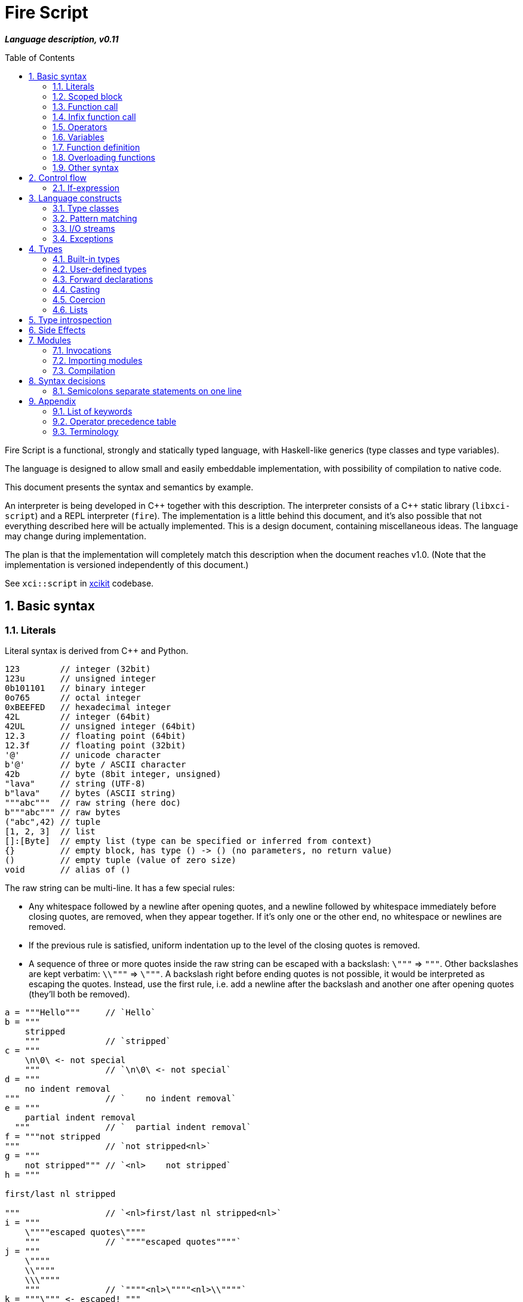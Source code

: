 :sectnums:
:toc: macro
ifdef::env-github[]
:!toc-title:
endif::[]

:source-highlighter: highlightjs
:highlightjsdir: https://doc.xci.cz/lib/highlightjs

= Fire Script

*_Language description, v0.11_*

toc::[]

Fire Script is a functional, strongly and statically typed language,
with Haskell-like generics (type classes and type variables).

The language is designed to allow small and easily embeddable implementation,
with possibility of compilation to native code.

This document presents the syntax and semantics by example.

An interpreter is being developed in {cpp} together with this description.
The interpreter consists of a {cpp} static library (`libxci-script`)
and a REPL interpreter (`fire`). The implementation is a little behind
this document, and it's also possible that not everything described here will
be actually implemented. This is a design document, containing miscellaneous ideas.
The language may change during implementation.

The plan is that the implementation will completely match this description
when the document reaches v1.0.
(Note that the implementation is versioned independently of this document.)

See `xci::script` in https://github.com/rbrich/xcikit[xcikit] codebase.


== Basic syntax

=== Literals

Literal syntax is derived from C++ and Python.

[source,fire]
----
123        // integer (32bit)
123u       // unsigned integer
0b101101   // binary integer
0o765      // octal integer
0xBEEFED   // hexadecimal integer
42L        // integer (64bit)
42UL       // unsigned integer (64bit)
12.3       // floating point (64bit)
12.3f      // floating point (32bit)
'@'        // unicode character
b'@'       // byte / ASCII character
42b        // byte (8bit integer, unsigned)
"lava"     // string (UTF-8)
b"lava"    // bytes (ASCII string)
"""abc"""  // raw string (here doc)
b"""abc""" // raw bytes
("abc",42) // tuple
[1, 2, 3]  // list
[]:[Byte]  // empty list (type can be specified or inferred from context)
{}         // empty block, has type () -> () (no parameters, no return value)
()         // empty tuple (value of zero size)
void       // alias of ()
----

The raw string can be multi-line. It has a few special rules:

* Any whitespace followed by a newline after opening quotes,
  and a newline followed by whitespace immediately before closing quotes,
  are removed, when they appear together. If it's only one or the other end,
  no whitespace or newlines are removed.

* If the previous rule is satisfied, uniform indentation up to the level of
  the closing quotes is removed.

* A sequence of three or more quotes inside the raw string can be escaped
  with a backslash: `\"""` => `"""`. Other backslashes are kept verbatim:
  `\\"""` => `\"""`. A backslash right before ending quotes is not possible,
  it would be interpreted as escaping the quotes. Instead, use the first rule,
  i.e. add a newline after the backslash and another one after opening quotes
  (they'll both be removed).

[source,fire]
----
a = """Hello"""     // `Hello`
b = """
    stripped
    """             // `stripped`
c = """
    \n\0\ <- not special
    """             // `\n\0\ <- not special`
d = """
    no indent removal
"""                 // `    no indent removal`
e = """
    partial indent removal
  """               // `  partial indent removal`
f = """not stripped
"""                 // `not stripped<nl>`
g = """
    not stripped""" // `<nl>    not stripped`
h = """

first/last nl stripped

"""                 // `<nl>first/last nl stripped<nl>`
i = """
    \""""escaped quotes\""""
    """             // `""""escaped quotes""""`
j = """
    \""""
    \\""""
    \\\""""
    """             // `""""<nl>\""""<nl>\\""""`
k = """\""" <- escaped! """
l = """
\
"""                 // `\` (trailing backslash requires multi-line)
----


=== Scoped block

[source,fire]
----
// define some names in a scope:
{ a = 1; b = 2 }    // the whole expression evaluates to ()
a                   // ERROR - `a` is not defined in outer scope

// block returns `a`, `c` evaluates to `1`
c = { a = 1; a }

// the outer scope is visible inside the block
x = 1; y = { x + 2 }

----

* Semicolons are separators, not required after last expression and before EOL/EOF
* The block has a return value which is the result of the last expression.
* Definitions don't return a value - explicit expression is required instead.

=== Function call

[source,fire]
----
add (1, 2)
sub (1 + 2, 3)   // => 0
1 .add 2        // infix style
----

* Function call syntax is minimalistic - there are no commas or parentheses.
* Parentheses can be used around each single argument.
* Infix operators and other function calls require parentheses around them.

=== Infix function call

Any function can be used as "`infix operator`", or when comparing to object-oriented languages,
as a method call, giving the first argument is the "`object`" on which it operates:

[source,fire]
----
foo .push bar
"string".len
----

The evaluation rule is simple:
The left-hand side expression is combined with the right-hand side into a tuple,
which is passed as the function argument. The right-hand side is optional.

Spaces around the dot are optional, but numbers might need parenthesizing
if the dot is not preceded by a space:

[source,fire]
----
one = 1; one.add 2    // ok, but bad style
1.add 2               // parse error, "add" might be float suffix
(1).add 2             // ok, but better add a space before the dot
one. add 2            // ok, but bad style
1 . add 2             // ok, but bad style
----

Putting the first argument on left-hand side improves readability in some cases:

[source,fire]
----
"{} {}" .format ("hello", 91)
"string".len
----

Unlike infix operators, functions have no precedence - they are always
evaluated from left to right:

[source,fire]
----
1 .add 2 .mul 3  // => 9
(1 .add 2).mul 3  // => 9
1 .add (2 .mul 3)  // => 7
----

The dot operator inverts the calling order. Calls can be chained:

[source,fire]
----
// all these lines are equivalent
uniq (sort (a_list))        // forced right-to-left evaluation
a_list .sort .uniq          // implicit left-to-right evaluation
((a_list) .sort) .uniq      // the same, explicit

// also equivalent, the general rule still applies
list_1 .cat (list_2, list_3) .sort .uniq
cat (list_1, list_2, list_3) .sort .uniq
----

The dot operator has same precedence as a function call:

[source,fire]
----
neg 1 .add 2  // => 1
(neg 1) .add 2  // equivalent
f 1 .combine 2 3  // evaluated left-to-right
((f 1).combine 2) 3  // equivalent
----


=== Operators

Infix and prefix operators, operator precedence:

[source,fire]
----
1 + 2 / 3 == 1 + (2 / 3)
-(1 + 2)
----

=== Variables

There are no real variables. Let's discuss what looks like variables
and how it works.

All "variables" (symbolic names) are scoped and unique. It's not possible to assign the same
name again in the same scope. It's not possible to change to what the name
points, it's always immutable. Instead, it's possible to introduce a new name
or override the name in inner scope.

[source,fire]
----
// type is inferred
i = 1

// right-hand side can be any expression
j = 1 + 2
k = add (1, 2)

// error, redefinition of a name
k = 1; k = 2

// ok, inner `l` has its own scope
l = 1; { l = 2 }

// error: type of 'm' cannot be inferred
// (the third 'm' refers to the second one, not the first, outer one)
m = 1; { m = m + 1 }

// variable type can be explicitly declared
l:Int32 = k
s:String = "XCI"
----

There are three basic ways of naming values:

[source,fire]
----
a = 1                // [1.] literal value
b = add (1, 2)       // [2.] result of expression
data c = add (1, 2)  // [3.] constant value initialized with a result of a (constant) expression
----

The first two cases create a function which takes no arguments and returns
the expected value as the result. The compiler is free to optimize them and
just point the symbolic names to precomputed values.
In the third case, this is enforced. The `data` keyword makes sure the value
is computed in compile-time and no run-time code is generated. It's similar
to `consteval` in C++20. The compiler emits error if the expression does not
lead to compile-time value.

A function (object) can't be assigned to `data` value, because that's precisely
what the keyword does -- it prevents creating a function and enforces creating
a data value in the compiled module.

The picture gets a little more complicated when we start to consider side effects.
Without side effects, it's not really important when the evaluation happens
-- everything can be lazy. But when the right side of `=` has side effects,
the compiler switches to eager evaluation.

[source,fire]
----
a = write "hello\n"      // eager: prints "hello" immediately
a = { write "hello\n" }  // lazy: `a` becomes a function that prints "hello" when called
----
Note: Currently not implemented. Both are lazy. To be reconsidered.

On module-level, all statements are evaluated eagerly. Code like this works as expected:

[source,fire]
----
write "Hello "
flush
write "World!\n"
----


=== Function definition

Define a function with parameters:

[source,fire]
----
add2 = fun (a, b) {a + b}   // generic function - works with any type supported by op+
add2 (1, 2)
add2 (1.0, 2.0)

add2b = fun<T> (a:T, b:T) -> T {a + b}      // same as above, but with explicit type variable
add2c = fun (a:Int, b:Int) -> Int {a + b}   // specific, with type declarations
add2d : (Int, Int) -> Int = fun (a, b) {a + b}  // type declaration on left side (i.e. disable type inference)

// function definition can span multiple lines
add2e = fun (a:Int, b:Int) -> Int {
    a + b
}

// possible program main function
main = fun args:[String] -> Void {
    write "Hello World!\n"
}
----

Function call can explicitly name the arguments:

[source,fire]
----
type MyBook = (name: String, author: String, isbn: Int)
make_book = fun (name:String, author:String, isbn:Int) -> MyBook { (name, author, isbn):MyBook }
make_book (name="Title", author="Karel IV", isbn=12345)
----

This allows rearranging the arguments, but it doesn't allow skipping arguments
in middle (the last arguments might be left out to make partial call).

It also requires that the argument names are available together with function
prototype.

Pass a function as an argument:

[source,fire]
----
eval2 = fun (f, a, b) { f (a, b) }
eval2 (add2, 1, 2)                  // calls `add2 (1, 2)`
eval2 (fun (a, b) {a + b}, 1, 2)    // calls anonymous function
----

Return a function from a function:

[source,fire]
----
sub2 = fun (a, b) { a - b }
choose = fun x { if (x == "add") then add2 else sub2 }
choose "add" (1, 2)
choose "sub" (1, 2)
----

Block is a function with zero arguments:

[source,fire]
----
block1 = { c = add2 (1, 2); c }    // returns closure c
block2 = { c = add2 (1, 2) }       // returns ()
block1  // evaluate the block (actually, it might have been evaluated above - that's up to compiler)

a = {f = fun x {5}}; f    // ERROR - block creates new scope - f is undefined outside
a = (f = fun x {5}); f    // ok - f is declared in outer scope
----

Infix operators:

[source,fire]
----
// C++ style operators, with similar precedence rules
// (exception is comparison operators)
1 + 2 * 3 ** 4 == 1 + (2 * (3 ** 4))
// Bitwise operators
1 | 2 & 3 >> 1 == 1 | (2 & (3 >> 1))
----

Record field lookup:

[source,fire]
----
type MyRecord = (name: String, age: Int)
rec = ("A name", 42):MyRecord
rec.name    // dot operator
----


=== Overloading functions

Plain functions may be overloaded, but the mechanic is somewhat limited.
See <<Type classes>> for more flexible construct for function overloading.

The limitations are:

* All overloads must be defined in the same scope (module, function).
* A forward declaration is possible only for the immediately following overload.

The overloads have to differ in a type:

[source,fire]
----
f : Int -> Int = fun a { a }
f : Float -> Float = fun a { a }
f : String -> String = fun a { a }
----

The type has to be declared on the left-hand side,
it cannot be inferred from the function type on right-hand side:

[source,fire]
----
f = fun a:Int -> Int { a }
f = fun a:Float -> Float { a }  // error: redefined name f
----

Plain variables are also functions and may be overloaded:

[source,fire]
----
a : Int = 2
a : String = "two"
a           // error - cannot be uniquely resolved
a:Int       // -> 2
a:String    // -> "two"
a:Int64     // error - cannot be uniquely resolved
----


=== Other syntax

C++ style comments:

[source,fire]
----
// comment line

print "hello " /* inline comment */ "world"

/* multiline
   comment */
----


== Control flow

=== If-expression

[source,fire]
----
if x == "add" then add2 else sub2
----

The if-branch can occur multiple times to handle different conditions.
This is equivalent to nested if-expressions but simplifies the syntax.

The `if` keyword is non-ambiguous in this case, so there is no need
for special `elif` keyword and using the same keyword helps with vertical
alignment.

[source,fire]
----
a = if x > 0 then x
    if y > 0 then y
    if z > 0 then z
    else 0
----

Else branch is always mandatory - the parser needs it to find end of the expression.

* Spec: `[if &lt;cond&gt; then &lt;expr&gt;]... else &lt;expr&gt;`
* The parentheses around the condition are optional.
* The if-expression evaluates to a value -> all branches must have the same type.

Nested if-expressions are possible, still without any braces:

[source,fire]
----
if a > 1 then
    if a > 10 then 10
    else 1
else 0
----

The parsing is well-defined, because both expressions are ended by else-branch.

A possible multiline style for complex conditions and expressions:

[source,fire]
----
if (
   x == "add" ||
   x == "add2"
)
then {
    fun a, b { a + b }
}
else {
    fun a, b { a - b }
}
----

See also <<Pattern matching>>.

== Language constructs

=== Type classes

A type class contains a set of functions for a type.

[source,fire]
----
class MyEq T {
    my_eq : (T, T) -> Bool
    my_ne : (T, T) -> Bool
}
----

A type class can be specialized to create another, more specific, type class:

[source,fire]
----
class MyOrd T (MyEq T) {
    my_lt : (T, T) -> Bool
    my_gt : (T, T) -> Bool
    my_le : (T, T) -> Bool
    my_ge : (T, T) -> Bool
}
----

Instantiating a type class means to define all functions it contains
for a specific type:

[source,fire]
----
instance MyEq Int32 {
    my_eq = fun (a, b) { a == b }
    my_ne = fun (a, b) { a != b }
}
----

The contained function can now be called directly on Int32:

[source,fire]
----
my_eq (3, 4)
----

Similar classes are part of std module, but the actual implementation
is different, because the equality operator translates to a call to `eq` function.
Using the actual operator in the implementation would lead to a recursion.

The function names that are declared by a class and implemented by the instances
are in global name space. That means that no other function with the same name
and no other class declaring the same function name can be visible in the same
module.


=== Pattern matching

Match expression can simplify nested ifs.

Used as simple C-style switch:

[source,fire]
----
match an_int {
    1         => "one"
    2         => "two"
    3 | 4 | 5 => "three to five"
    _         => "other"
}
----

Use semicolon to separate multiple cases on single line:

[source,fire]
----
match an_int { 1 => "one"; 2 => "two"; _ => "other" }
----

Enums / tagged unions:

[source,fire]
----
type MyVariant = int Int | string String | none
a : MyVariant = int 42
match a {
    int x     => x.to_string
    string x  => x
    none      => "<none>"
}
----

Or in combination with destructuring:

[source,fire]
----
match a_list {
    []     => 0
    [x]    => x
    [x, y] => x + y
    [*z]   => sum(z)
}
----

Standalone destructuring:

[source,fire]
----
let [first, *rest] = a_list
----

=== I/O streams

Builtin functions like `open`, `read`, `write`, `flush`, `error` work
with a set of streams that is silently passed around. Default set of streams
is `(stdin, stdout, stderr)`. To change them for a scope of an expression, use
the `with` expression:

[source,fire]
----
with (out=(open "/tmp/file.txt" "w"), err=stderr, in=stdin) {
    // output stream is now redirected to a file
    write "this goes to file.txt"
    flush
    // ...
}
----

This changes the set of current streams and saves the original streams on stack.
When the block finishes, the original streams are restored, and the streams
from the `with` context are released. This means that the opened file is open
only inside the scope.

Internally, there are two functions: `enter` and `leave`. Before entering
the inner block (second argument of `with`), `enter` function is called.
It gets the first argument of the `with` expression as the sole argument.
The value returned by `enter` is stored on stack. When leaving the inner scope,
this value is read back from stack and passed to the `leave` function.

For example, in the above fragment, the following functions are called:

[source,fire]
----
type Streams = (in: Stream, out: Stream, err: Stream)
enter : Streams -> Streams
leave : Streams -> Void
----

The functions are overloaded. Other overloads accept tuples: `(out)`,
`(in, out)`, `(in, out, err)`. This allows a condensed syntax:

[source,fire]
----
with (open "/tmp/file.txt" "w")
    write "this goes to file.txt"
----

Except special parsing, `with` expression behaves like a normal function,
taking two arguments: `with <context> <expr>`. The parsing is relaxed in two ways:

* Unlike normal function call, newlines are allowed between `with` keyword
  and first argument, and also between first and second argument.

* The second argument can be any expression, including unparenthesized if-then-else,
  or a function call. This is not possible in arguments of a normal function call.

The return value of the whole expression is what the inner expression returns.

=== Exceptions

See <<side-effects,Side Effects>> below for information on how this works.

[source,fire]
----
try {
    throw (Exception "Catch me!")
} catch ex:Exception {
    log "Exception caught!"
}
----

Braces can be omitted in case of single statement:

[source,fire]
----
try this_may_throw
catch ex:Exception
    log "Exception caught!"
----
The parser looks for a single expression after `try`, which may be a braced block.
Then it expects `catch` keyword followed by a variable and again a single expression.

Catch all possible exceptions - use generic type T:
[source,fire]
----
try
    this_may_throw
catch ex:T
    log "Exception caught!"
----

== Types

=== Built-in types

Primitive types:

[source,fire]
----
12     12:Int32     // Int32 (alias Int)
12l    12:Int64     // Int64
1.2f   1.2:Float32  // Float32 (alias Float)
1.2    1.2:Float64  // Floaf64
true   false        // Bool
b'a'   'a':Byte     // Byte           -- ASCII
27b    27:Byte      // Byte           -- binary 0..255
'a'    97:Char      // Char           -- Unicode
----

Composite types:

[source,fire]
----
b"abc"              // [Byte]
[10b, 11b, 13b]     // [Byte]         -- equivalent to the "bytes" literal
"Hello."            // String         -- UTF-8 string
['a', 'b', 'c']     // [Char]         -- compatible with String, but not the same
[1, 2, 3]           // [Int]          -- a list
("Hello", 33)       // (String, Int)  -- a tuple
()                  // () aka Void    -- empty tuple
----

The type of value is inferred from the literal. Assigning literal of a type with
smaller range is fine. Assigning a value of bigger range is only fine if it fits,
otherwise it's a compile-time error.

[source,fire]
----
ok = true           // inferred type Bool
c = 'a'             // inferred type Char
byte = 27b          // inferred type Byte
b1:Byte = 12        // ok
b2:Byte = 300       // error
b3:Byte = c         // error, not a literal, must be casted explicitly
b4:Byte = c:Byte    // cast ok, value clipped
----

Strings and lists have the same interface and can be handled universally
in generic functions. List of chars has different underlying implementation
than String: it stores 32bit characters, allowing constant-time indexing,
but taking more space. String is UTF-8 encoded, random access
is slower (linear-time), but it takes less space.

==== Void type

[source,fire]
----
_0 ? v:() = ()
_1 ? .d v
Function v: () -> ()
----

A special case of the tuple type is an empty tuple `()`, also known as `Void`.
A value of this type, which is also written as `()` (alias `void`), doesn't carry any data.
A function taking `()` as input won't pull anything from data stack.
A function returning `()` doesn't push any data on the stack.
The size of the value is effectively zero, so the value doesn't exist at all.
It's only known to the compiler for the purpose of type checking.

[#user-defined-types]
=== User-defined types

User-defined types are made by giving a name to a type, or to a composition of types.
All type names must begin with uppercase letter (this is enforced by the compiler):

[source,fire]
----
type MyVoid = ()     // empty tuple => Void
type MyType = Int    // make new type by giving other type a new name
type MyTuple = (String, Int)
type MyStruct = (name:String, age:Int)    // struct (a tuple with named fields)
type MyBool = false | true   // enum
type MyUnion = Int | String | Void   // tagged union
type MyVariant = int Int | string String | none   // tagged union with explicit names
type MyOptional T = some T | none   // generic type (a kind?)
type MyOptionalInt = MyOptional Int   // instance of the generic type
type MyFunction = ([Int], Int) -> Int
----

The `type` definition creates a new type known to a compiler.
The original type can be cast to the new type (and vice versa),
but it does not coerce.
On the other hand, literals always coerce when the underlying type is the same.

For example:

[source,fire]
----
type Number = Int
f = fun (a:Number, b:Number) -> Number { a+b }  // `add` must be implemented for Number
f (11, 22)   // OK, literals coerce
a = 11; b = 22:Number
f (a, a)   // Error: `f` expects Number, not Int
f (b, b)   // OK
f (a:Number, b)   // OK, returns 33:Number
----

Tuples and structs have the same rules.
In addition, a struct can be initialized with a tuple of same types.

[source,fire]
----
type MyStruct = (name:String, age:Int)
// All of these initializations are valid:
a: MyStruct = ("Luke", 10)
a: MyStruct = (name="Luke", age=10)
a = ("Luke", 10):MyStruct
a = (name="Luke", age=10):MyStruct
// Variables and function return values need explicit cast
a = ("Luke", 10)
b: MyStruct = a   // Error: cannot assign (String, Int) to MyStruct
b: MyStruct = a: MyStruct  // OK
b = a: MyStruct  // same, type of `b` is inferred

get_age = fun st:MyStruct -> Int { st.age }
get_age a   // Error, variable does not coerce
get_age { ("Luke", 10) }  // Error, the block's return value doesn't coerce
get_age a:MyStruct  // OK

// Anonymous struct
a: (name: String, age: Int) = ("Luke", 10)
// Alias - the type of `a` is still an anonymous struct
Record = (name: String, age: Int)
a: Record = ("Luke", 10)
----

It's also possible to make an alias of a type:

[source,fire]
----
MyInt = Int
MyFun = String -> String
----

The *alias* can be used in place of the actual type. It's replaced
by the actual type wherever it's used.

Function types:

[source,fire]
----
(a:Int, b:Int) -> Int               // with parameter names
(Int, Int) -> Int                   // without parameter names
((Int, Int), Int) -> Int            // two arguments, first is tuple
(Int, Int) -> Int -> Int            // function returning another function
Int -> Int -> Int -> Int            // curried function (this is different type than the previous one)
----

The currying is explicit. Partial function calls are not automatic, they need to be done explicitly via a lambda.
The syntax for calling the curried function is different from normal call:

[source,fire]
----
f1 = fun (a:Int, b:Int) -> Int = { a + b }
f2 = fun a:Int -> Int -> Int { fun b:Int -> Int { a + b } }
f1 (1, 2)
f2 1 2
----

The space is a "function application operator". It can be chained (the last line).
Multiple arguments of a single function needs to be passed as a tuple.

=== Forward declarations

Type of function or variable can be declared using `decl` statement.

The declared name can be used inside blocks even before giving it a value:

[source,fire]
----
decl x:Int  // declare x
y={x}       // reference x inside a block
x=7         // define x
y           // -> 7
----

Similarly, postpone a function definition:

[source,fire]
----
decl f: Int->Int     // declare function f
w = fun x {2 * f x} // reference f inside another function
f = fun x {x + 1}   // define function f
w 7                 // -> 16
----


=== Casting

Any expression can be casted to another type.
The syntax is similar as in variable definition with explicit type.

[source,fire]
----
42:Int64
a = 42; a:Byte
(1 + 2):Int64
['a', 'b', 'c']:String   // -> "abc"
----

Effectively, this calls a `cast` function:

[source,fire]
----
a = 42:Int64
// is equivalent to
a = (cast 42):Int64
// also equivalent to
a:Int64 = cast 42
// this won't work - the target type has to be specified somehow
a = cast 42
----

The `cast` function can be implemented for custom types like this:

[source,fire]
----
instance Cast MyType Int {
    cast = fun x:MyType { /* convert MyType to Int */ }
}

instance Cast Int MyType {
    cast = fun x:Int { /* convert Int to MyType }
}
----

=== Coercion

The values of the same kind can coerce to a bigger type.
For example, Int32 or Byte can be used in a function accepting only Int64.
When resolving overloads, the most specific one and the closest one is used.
For a Byte value, an Int32 overload is used if it exists, otherwise Int64 etc.

=== Lists

Lists are homogeneous data types:

[source,fire]
----
nums = [1, 2, 3, 4, 5]
chars = ['a', 'b', 'c', 'd', 'e']
----

List of chars is equivalent to a string.

Basic operations:

[source,fire]
----
len nums == 5
empty nums == false

head nums == 1
tail nums == [2, 3, 4, 5]
last nums == 5
init nums == [1, 2, 3, 4]

take 3 nums == [1, 2, 3]
take 10 nums == [1, 2, 3, 4, 5]
drop 3 nums == [4, 5]
drop 10 nums == []

reverse nums == [5, 4, 3, 2, 1]
min nums == 1
max nums == 5
sum nums == 15
----

Subscript (index) operator:

[source,fire]
----
// zero-based index
nums ! 3 == 4
// note that this calls `nums` with list arg `[3]`
nums [3]   // not subscription!
----

Concatenation:

[source,fire]
----
cat (nums, [6, 7])              // =>  [1, 2, 3, 4, 5, 6, 7]
cat ("hello", [' '], "world")   // =>  "hello world"
cons (0, nums)                  // =>  [0, 1, 2, 3, 4, 5]
----

Ranges:

[source,fire]
----
[1..10] == [1, 2, 3, 4, 5, 6, 7, 8, 9, 10]
['a'..'z']
----

Comprehensions:

[source,fire]
----
[2*x for x in [1..10] if x > 3]
[2*x | x <= [1..10], x > 3]
----


== Type introspection

There is a set of builtin functions that can be called on types to obtain various meta information.

The functions are usually generic, instantiated with type arguments, and taking no real arguments.

[source,fire]
----
type_name = fun<T> Void -> String { /* compiler intrinsics */ }
// Used as:
type_name<String>   // -> "String"
type_name<[Int]>   // -> "[Int32]]"
String.type_name    // equivalent to type_name<String>
[Int].type_name     // ParseError - this notation works only on named types
----

The last line is a syntax sugar.
Dot-call on a type is transformed into applying that type as a type argument of the function.
It can still take normal arguments:

[source,fire]
----
String.myfun "hello"  // => myfun<String> "hello"
----

A special builtin `TypeOf` can be used to obtain type of an expression.
It takes a single argument and returns its type.
It can only be used in context where a type is expected:

[source,fire]
----
String   // syntax error
TypeOf "abc"   // syntax error
(TypeOf "abc").type_name     // -> "String"
type_name<TypeOf "abc">     // -> "String"
----


[#side-effects]
== Side Effects

Each function may have side effects. Writing to a disk or throwing an exception
are examples of such side effects. The effects are gathered from any called functions,
and the parent function is flagged. The effects are visible in the function prototype,
and they can be declared also explicitly (this is needed only for native functions).
The effects may be used for optimizations - a pure function can be automatically
memoized, for example.

Side effects supported at the moment:

* `in`, `out`, `err` - I/O streams
* `exc` - Exceptions

Other side effects:

* `random` - random function, the return value is not deterministically linked
   to parameters
* `noreturn` - may not return, e.g. exec, exit

At all times, each function has three streams at disposal: `in`, `out`, `err`.
If it touches one of these streams, it's flagged accordingly (the effects have
the same names).

The streams are always pointed somewhere. It may be the default character stream
(stdout etc.), a file, a socket or even a special null stream. When a function
sets the `out` stream to a null stream, and then calls some other function which
is flagged with the `out` effect, the calling function is not flagged and can
still be considered pure and optimized accordingly.

You can think about streams as three hidden parameters and return values. They
might be returned untouched or processed in the function body and returned
modified.

Another effect is `exc`, which allows throwing exceptions. This is basically
a hidden return value. It's implicitly handled (imagine an `if` condition and early
return with the same hidden value), but it can also be handled explicitly by
a try-catch construct.

By catching all exceptions, the `exc` effect is no longer propagated.
Note that it's not possible to track a set of actually thrown exceptions,
so the only way to prevent automatically adding the `exc` effect to the calling
function is to catch all possible exceptions thrown by any called function
with the `exc` effect.

Declaring the side effects explicitly:

[source,fire]
----
f = fun msg:String | out exc
{
    write msg   // this may throw
}

// type of f: String -> Void | out exc
----

Undeclaring the side effects (if compiler adds them but you want to override it):
[source,fire]
----
f = fun msg:String | !out !exc { write msg }
// type of f: String -> Void
f  // this call can be removed by the compiler, because it has no effect
   // according to the type of `f`
----

The `write` function will still use the out stream and possibly throw an exception.
But the compiler is now free to ignore the side effects and optimize-out the `f`
function completely, because it returns Void and does not have any (declared)
side effects.

== Modules

A top-level translation unit is named Module.
Module-level statements are either Declarations or Invocations.
Declaration can be written in any order, each name can be used only once in a scope.
Named functions or expressions, type classes, instances -- all are Declarations.

=== Invocations

Invocations are order dependent - when executing the Module, each Invocation is evaluated
and its result is passed to Executor, which is special function (possibly hardcoded in C++)
which gets a result from each Invocation, processes it and passes another value to next Invocation.
The previous value can be accessed inside the Invocation under special name: `_`.

Given this source file:

[source,fire]
----
1 + 2
3 * _
----

Imagine that it's executed like this:

[source,fire]
----
_0 = void
_1 = executor (fun _ { 1 + 2 } _0)
_2 = executor (fun _ { 3 * _ } _1)
----

The Executor can do anything with the results, for example:

* print them to the console (i.e. just printing the program output)
* interpret them as drawing commands (i.e. implementing something similar to PostScript)
* test them for a condition (i.e. unit testing)
* concatenate them as a HTTP response (i.e. Web application)
* implementing anything else that needs a sequence of records

=== Importing modules

[source,fire]
----
my_mod = import "my_mod"    // import only Declarations
my_mod::func                // run function imported from module `my_mod`
my_mod                      // run all associated Invocations
----

* In the last line, the whole module is executed.
* The first Invocation from the module gets current '_' value.
* The statement returns the result of last Invocation in the module.

Module names must be valid function names, i.e. start with lower case letter.

Module import paths are configurable, by passing `-I` option to compiler,
by setting them in config file or via C++ interface.

All configured paths are searched in order (which yet needs to be defined),
checking for existence of source file or bytecode file:

* Source file pattern: `&lt;import_path&gt;/&lt;requested_name&gt;.fire`
* Bytecode file pattern: `&lt;import_path&gt;/&lt;requested_name&gt;.firm`
* `&lt;import_path&gt;` is one of paths specified by `-I` etc.
* `&lt;requested_name&gt;` is the string from `import` statement, without quotes (it may contain slashes, e.g. `&quot;lib/mod&quot;`)
* The file extension might be configurable too, especially in the embedding scenario.

If only the source file is found, it will be compiled on-the-fly, in memory.

Bytecode cache: a directory used to store and retrieve the bytecode of the on-the-fly compiled modules.

=== Compilation

The complete program is composed of main source plus all imported modules,
each of which is compiled into bytecode. The interpreter gathers all the modules
(resolving transitive dependencies and possibly compiling some modules on-the-fly)
and builds a module tree. Then it starts executing the main module:

* Embedded interpreter: Calls a provided callback (Executor) for each Invocation
  and then returns final result to the caller.

* CLI interpreter: Prints the value from each Invocation and then prints
  the final result. The "print" action can be configured
  (e.g. null-terminate, call a program etc.)

A possible "LTO" optimization: Put all modules together and compile-in the Executor.
For example, Null Executor would throw away all intermediate results from Invocations,
so the related code can be thrown away, too.


== Syntax decisions

=== Semicolons separate statements on one line

Decision:

- Semicolons are used to separate statements (not terminate them).

- Line-break also separates statements, in most cases. While having one statement per line,
semicolons are optional.

Reasoning:

- Mandatory semicolons would allow slightly simpler grammar for parsing the language,
but semicolon-free code is a little easier to write, and it looks cleaner--semicolons
before line-breaks are mostly just noise.

- The main drawback is when a statement spans multiple lines, it needs either a special guide
(e.g. escaping newlines), or the grammar needs special rules (parenthesized expression,
continuation of expression when a line begins or ends with an operator).

- Example of a function call spanning multiple lines:
+
[source,fire]
----
// with mandatory semicolons
some_fun 1 2 3
    b 4;

// with optional semicolon, using a guide
some_fun 1 2 3 \
    b 4

// with optional semicolon, using parentheses
(some_fun 1 2 3
    b 4)
----

- Depending on how you look at the example, you may find some of the example snippets more readable.
But it's mostly just matter of taste. Note that you can always add the semicolon, even when it's
optional.

- Some languages, like Python or Haskell, use code layout (indent) to recognize continuation.
This doesn't help to make the language easier to parse either.


== Appendix

=== List of keywords

----
catch
class
else
fun
if
import
instance
in
match
module
then
try
type
with
----

=== Operator precedence table

.Operator precedence
|===
| (-2) |  definition        |  =
| (-1) |  condition         |  if ...
| 1    |  comma             |  ,
| 2    |  logical or        |  \|\|
| 3    |  logical and       |  &&
| 4    |  comparison        |  ==  !=  \<=  >=  <  >
| 5    |  bitwise or, xor   |  \|  ^
| 6    |  bitwise and       |  &
| 7    |  bitwise shift     |  <<  >>
| 8    |  add, subtract     |  +  -
| 9    |  multiply, divide  |  *  /  %
| 10   |  power             |  **
| 11   |  subscript         |  x ! y
| (12) |  function call     |  <callable> <arg>
| 12   |  dot function call |  <arg> . <callable>
| (14) |  unary ops         |  -  +  !  ~
| (15) |  cast              |  <val> : Type
|===

Higher precedence means tighter binding.

Infix operators have numbered precedence, which can be easily changed in compiler implementation.
The other precedences are hard-coded in parser grammar.
Function call is a hybrid - it's partially hard-coded but also uses the precedence parser
with priority same as dot-call, so in a combined expression, evaluation goes from left to right.

=== Terminology

==== Parentheses, braces, brackets

In this document and in the code, the various https://en.wikipedia.org/wiki/Bracket[brackets] are called similarly as in C++: *parentheses*
or *parens* (round), *braces* (curly), *brackets* (square), and *angle brackets* (not chevrons, because they are actually different glyphs).

.Brackets
|===
| Type  | Name              | Usage

| {}    | braces            | blocks of code
| ()    | parentheses       | parenthesizing of expressions, tuples
| []    | (square) brackets | lists
| <>    | angle brackets    | type parameters
|===
